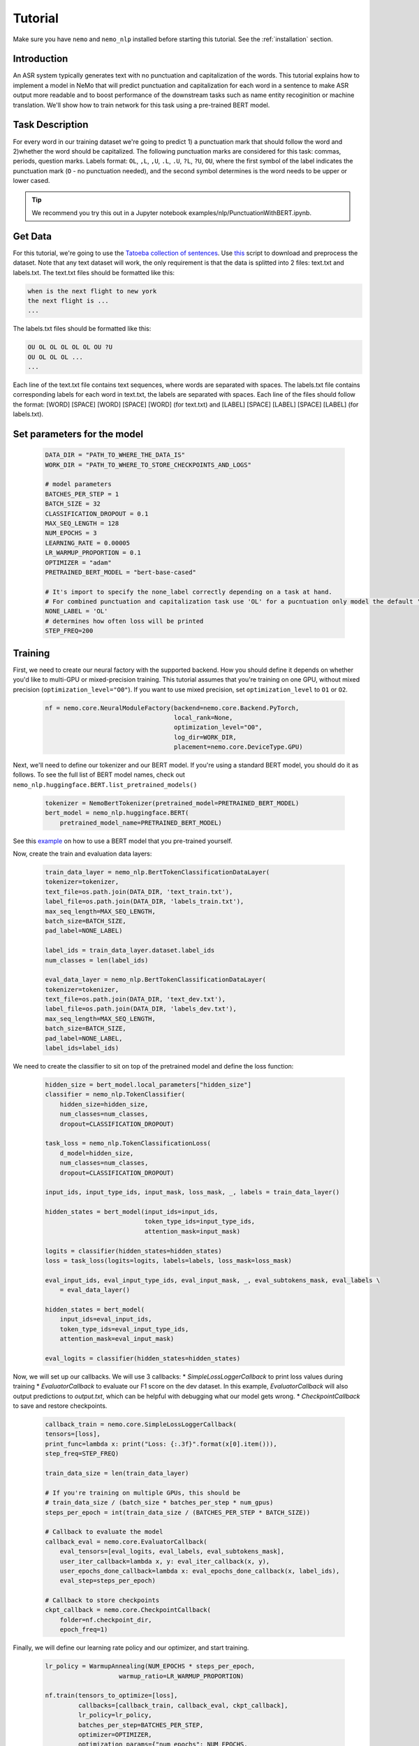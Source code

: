 Tutorial
========

Make sure you have ``nemo`` and ``nemo_nlp`` installed before starting this
tutorial. See the :ref:`installation` section.

Introduction
------------

An ASR system typically generates text with no punctuation and capitalization of the words. This tutorial explains how to implement a model in NeMo that will predict punctuation and capitalization for each word in a sentence to make ASR output more readable and to boost performance of the downstream tasks such as name entity recoginition or machine translation. We'll show how to train network for this task using a pre-trained BERT model. 

Task Description
----------------
For every word in our training dataset we're going to predict 1) a punctuation mark that should follow the word and 2)whether the word should be capitalized. The following punctuation marks are considered for this task: commas, periods, question marks. Labels format: ``OL``, ``,L``, ``,U``, ``.L``, ``.U``, ``?L``, ``?U``, ``OU``, where the first symbol of the label indicates the punctuation mark (``O`` - no punctuation needed), and the second symbol determines is the word needs to be upper or lower cased.

.. tip::

    We recommend you try this out in a Jupyter notebook examples/nlp/PunctuationWithBERT.ipynb.

Get Data
----------------

For this tutorial, we're going to use the `Tatoeba collection of sentences`_. Use `this`_ script to download and preprocess the dataset. Note that any text dataset will work, the only requirement is that the data is splitted into 2 files: text.txt and labels.txt. The text.txt files should be formatted like this:

.. _Tatoeba collection of sentences: https://tatoeba.org/eng
.. _this: https://github.com/NVIDIA/NeMo/tree/master/scripts/get_tatoeba_data.py

.. code-block::

    when is the next flight to new york
    the next flight is ...
    ...

The labels.txt files should be formatted like this:

.. code-block::

    OU OL OL OL OL OL OU ?U 
    OU OL OL OL ...
    ...

Each line of the text.txt file contains text sequences, where words are separated with spaces. 
The labels.txt file contains corresponding labels for each word in text.txt, the labels are separated with spaces.
Each line of the files should follow the format: 
[WORD] [SPACE] [WORD] [SPACE] [WORD] (for text.txt) and [LABEL] [SPACE] [LABEL] [SPACE] [LABEL] (for labels.txt).

Set parameters for the model
----------------------------
    .. code-block:: python
        
        DATA_DIR = "PATH_TO_WHERE_THE_DATA_IS"
        WORK_DIR = "PATH_TO_WHERE_TO_STORE_CHECKPOINTS_AND_LOGS"

        # model parameters
        BATCHES_PER_STEP = 1
        BATCH_SIZE = 32
        CLASSIFICATION_DROPOUT = 0.1
        MAX_SEQ_LENGTH = 128
        NUM_EPOCHS = 3
        LEARNING_RATE = 0.00005
        LR_WARMUP_PROPORTION = 0.1
        OPTIMIZER = "adam"
        PRETRAINED_BERT_MODEL = "bert-base-cased"

        # It's import to specify the none_label correctly depending on a task at hand.
        # For combined punctuation and capitalization task use 'OL' for a pucntuation only model the default 'O' will work
        NONE_LABEL = 'OL'
        # determines how often loss will be printed
        STEP_FREQ=200

Training
--------

First, we need to create our neural factory with the supported backend. How you should define it depends on whether you'd like to multi-GPU or mixed-precision training. This tutorial assumes that you're training on one GPU, without mixed precision (``optimization_level="O0"``). If you want to use mixed precision, set ``optimization_level`` to ``O1`` or ``O2``.

    .. code-block:: python

        nf = nemo.core.NeuralModuleFactory(backend=nemo.core.Backend.PyTorch,
                                           local_rank=None,
                                           optimization_level="O0",
                                           log_dir=WORK_DIR,
                                           placement=nemo.core.DeviceType.GPU)

Next, we'll need to define our tokenizer and our BERT model. If you're using a standard BERT model, you should do it as follows. To see the full list of BERT model names, check out ``nemo_nlp.huggingface.BERT.list_pretrained_models()``

    .. code-block:: python

        tokenizer = NemoBertTokenizer(pretrained_model=PRETRAINED_BERT_MODEL)
        bert_model = nemo_nlp.huggingface.BERT(
            pretrained_model_name=PRETRAINED_BERT_MODEL)

See this `example`_ on how to use a BERT model that you pre-trained yourself.

.. _example: https://github.com/NVIDIA/NeMo/tree/master/examples/nlp/token_classification.py

Now, create the train and evaluation data layers:

    .. code-block:: python

        train_data_layer = nemo_nlp.BertTokenClassificationDataLayer(
        tokenizer=tokenizer,
        text_file=os.path.join(DATA_DIR, 'text_train.txt'),
        label_file=os.path.join(DATA_DIR, 'labels_train.txt'),
        max_seq_length=MAX_SEQ_LENGTH,
        batch_size=BATCH_SIZE,
        pad_label=NONE_LABEL)

        label_ids = train_data_layer.dataset.label_ids
        num_classes = len(label_ids)

        eval_data_layer = nemo_nlp.BertTokenClassificationDataLayer(
        tokenizer=tokenizer,
        text_file=os.path.join(DATA_DIR, 'text_dev.txt'),
        label_file=os.path.join(DATA_DIR, 'labels_dev.txt'),
        max_seq_length=MAX_SEQ_LENGTH,
        batch_size=BATCH_SIZE,
        pad_label=NONE_LABEL,
        label_ids=label_ids)


We need to create the classifier to sit on top of the pretrained model and define the loss function:

  .. code-block:: python

      hidden_size = bert_model.local_parameters["hidden_size"]
      classifier = nemo_nlp.TokenClassifier(
          hidden_size=hidden_size,
          num_classes=num_classes,
          dropout=CLASSIFICATION_DROPOUT)

      task_loss = nemo_nlp.TokenClassificationLoss(
          d_model=hidden_size,
          num_classes=num_classes,
          dropout=CLASSIFICATION_DROPOUT)

      input_ids, input_type_ids, input_mask, loss_mask, _, labels = train_data_layer()

      hidden_states = bert_model(input_ids=input_ids,
                                 token_type_ids=input_type_ids,
                                 attention_mask=input_mask)

      logits = classifier(hidden_states=hidden_states)
      loss = task_loss(logits=logits, labels=labels, loss_mask=loss_mask)

      eval_input_ids, eval_input_type_ids, eval_input_mask, _, eval_subtokens_mask, eval_labels \
          = eval_data_layer()

      hidden_states = bert_model(
          input_ids=eval_input_ids,
          token_type_ids=eval_input_type_ids,
          attention_mask=eval_input_mask)

      eval_logits = classifier(hidden_states=hidden_states)

Now, we will set up our callbacks. We will use 3 callbacks:
* `SimpleLossLoggerCallback` to print loss values during training
* `EvaluatorCallback` to evaluate our F1 score on the dev dataset. In this example, `EvaluatorCallback` will also output predictions to `output.txt`, which can be helpful with debugging what our model gets wrong.
* `CheckpointCallback` to save and restore checkpoints.

    .. code-block:: python

        callback_train = nemo.core.SimpleLossLoggerCallback(
        tensors=[loss],
        print_func=lambda x: print("Loss: {:.3f}".format(x[0].item())),
        step_freq=STEP_FREQ)

        train_data_size = len(train_data_layer)

        # If you're training on multiple GPUs, this should be
        # train_data_size / (batch_size * batches_per_step * num_gpus)
        steps_per_epoch = int(train_data_size / (BATCHES_PER_STEP * BATCH_SIZE))

        # Callback to evaluate the model
        callback_eval = nemo.core.EvaluatorCallback(
            eval_tensors=[eval_logits, eval_labels, eval_subtokens_mask],
            user_iter_callback=lambda x, y: eval_iter_callback(x, y),
            user_epochs_done_callback=lambda x: eval_epochs_done_callback(x, label_ids),
            eval_step=steps_per_epoch)

        # Callback to store checkpoints
        ckpt_callback = nemo.core.CheckpointCallback(
            folder=nf.checkpoint_dir,
            epoch_freq=1)

Finally, we will define our learning rate policy and our optimizer, and start training.

    .. code-block:: python

        lr_policy = WarmupAnnealing(NUM_EPOCHS * steps_per_epoch,
                            warmup_ratio=LR_WARMUP_PROPORTION)

        nf.train(tensors_to_optimize=[loss],
                 callbacks=[callback_train, callback_eval, ckpt_callback],
                 lr_policy=lr_policy,
                 batches_per_step=BATCHES_PER_STEP,
                 optimizer=OPTIMIZER,
                 optimization_params={"num_epochs": NUM_EPOCHS,
                                      "lr": LEARNING_RATE})

Training for 3 epochs will take less than 10 mins on a single GPU, expected F1 score is around 0.65.

Inference
---------

To see how the model performs, let's run inference for a few samples. We need to define a data layer for inference the same way we created data layers for training and evaluation.

.. code-block:: python

    queries = ['we bought four shirts from the nvidia gear store in santa clara', 
           'tom sam and i are going to travel do you want to join',
           'nvidia is a company',
           'can i help you',
           'we bought four shirts one mug and ten thousand titan rtx graphics cards the more you buy the more you save']

    # helper functions
    def concatenate(lists):
    return np.concatenate([t.cpu() for t in lists])

    def get_preds(logits):
        return np.argmax(logits, 1)

    infer_data_layer = nemo_nlp.BertTokenClassificationInferDataLayer(
                                                queries=queries,
                                                tokenizer=tokenizer,
                                                max_seq_length=MAX_SEQ_LENGTH,
                                                batch_size=1)

Run inference and append punctuation and capitalize words based on the generated predictions.

.. code-block:: python

    input_ids, input_type_ids, input_mask, _, subtokens_mask = infer_data_layer()

    hidden_states = bert_model(input_ids=input_ids,
                                          token_type_ids=input_type_ids,
                                          attention_mask=input_mask)
    logits = classifier(hidden_states=hidden_states)

    evaluated_tensors = nf.infer(tensors=[logits, subtokens_mask], checkpoint_dir=WORK_DIR + '/checkpoints')



    ids_to_labels = {label_ids[k]: k for k in label_ids}

    logits, subtokens_mask = [concatenate(tensors) for tensors in evaluated_tensors]

    preds = np.argmax(logits, axis=2)

    for i, query in enumerate(queries):
        nf.logger.info(f'Query: {query}')

        pred = preds[i][subtokens_mask[i] > 0.5]
        words = query.strip().split()
        if len(pred) != len(words):
            raise ValueError('Pred and words must be of the same length')

        output = ''
        for j, word in enumerate(words):
            label = ids_to_labels[pred[j]]
        
            if label != NONE_LABEL:
                if 'U' in label:
                    word = word.capitalize()
                if label[0] != 'O':
                    word += label[0]
                
            output += word
            output += ' '
        nf.logger.info(f'Combined: {output.strip()}\n')

Result for the sample queries should look something like that:
    
    .. code-block:: python

        Query: we bought four shirts from the nvidia gear store in santa clara
        Combined: We bought four shirts from the nvidia gear store in santa clara.

        Query: tom sam and i are going to travel do you want to join
        Combined: Tom Sam, and I are going to travel. Do you want to join?

        Query: nvidia is a company
        Combined: Nvidia is a company.

        Query: can i help you
        Combined: Can I help you?

        Query: we bought four shirts one mug and ten thousand titan rtx graphics cards the more you buy the more you save
        Combined: We bought four shirts, one mug and ten thousand titan, Rtx graphics cards. The more you buy, the more you save.


To train the model with BERT using the provided scripts
-------------------------------------------------------

To run the provided training script:

.. code-block:: bash

    python examples/nlp/token_classification.py --data_dir path/to/data --none_label 'OL' --pretrained_bert_model=bert-base-cased --work_dir output

To run inference:

.. code-block:: bash

    python examples/nlp/token_classification_infer.py --none_label 'OL' --labels_dict path/to/data/label_ids.csv --work_dir output/checkpoints/

Note, label_ids.csv file will be generated during training and stored in the data_dir folder.

Multi GPU Training
------------------

To run training on multiple GPUs, run

.. code-block:: bash

    export NUM_GPUS=2
    python -m torch.distributed.launch --nproc_per_node=$NUM_GPUS examples/nlp/token_classification.py --num_gpus $NUM_GPUS --none_label 'OL' 
